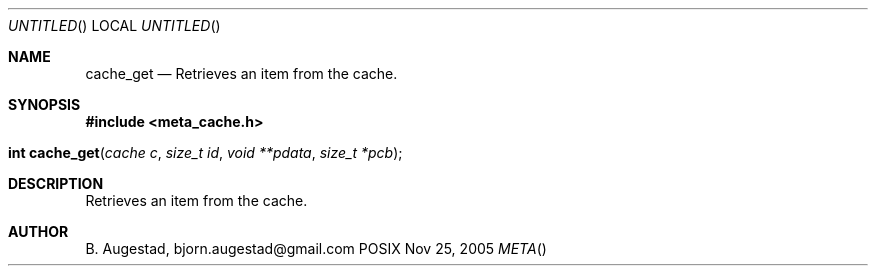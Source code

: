 .Dd Nov 25, 2005
.Os POSIX
.Dt META
.Th cache_get 3
.Sh NAME
.Nm cache_get
.Nd Retrieves an item from the cache.
.Sh SYNOPSIS
.Fd #include <meta_cache.h>
.Fo "int cache_get"
.Fa "cache c"
.Fa "size_t id"
.Fa "void **pdata"
.Fa "size_t *pcb"
.Fc
.Sh DESCRIPTION
Retrieves an item from the cache.
.Sh AUTHOR
.An B. Augestad, bjorn.augestad@gmail.com
